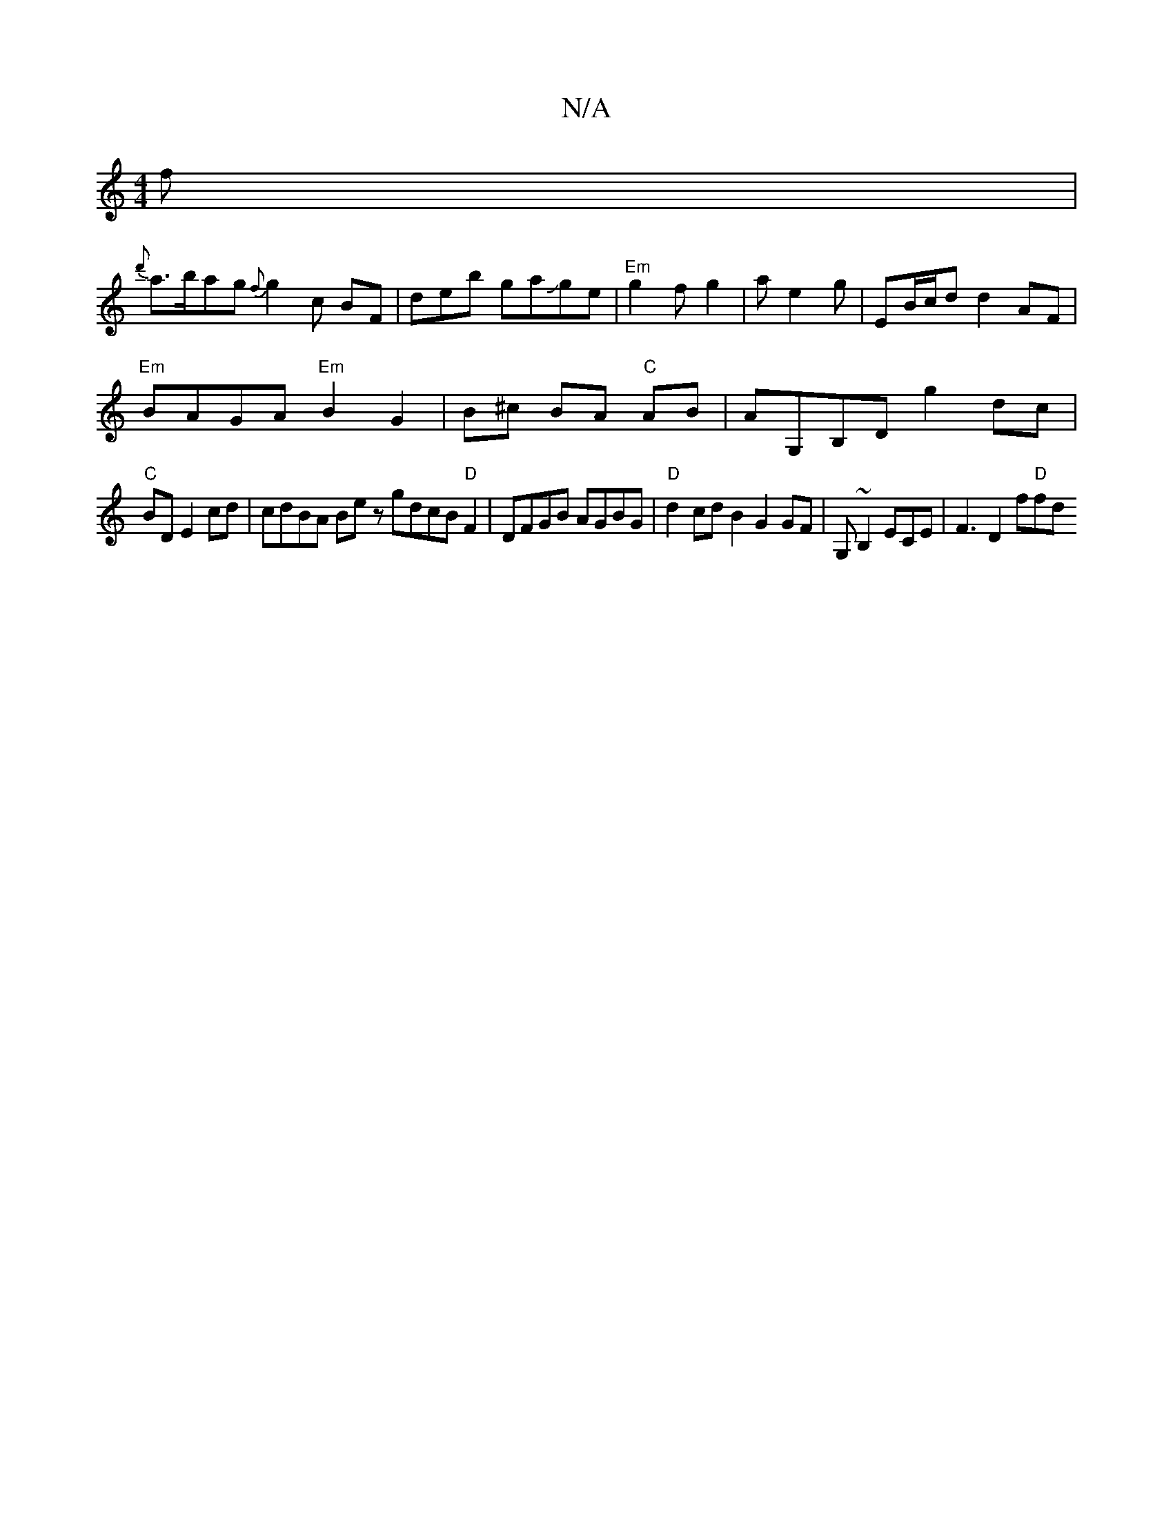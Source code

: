 X:1
T:N/A
M:4/4
R:N/A
K:Cmajor
f |
{d'}a>bag{f}g2 c BF|deb gaJge|"Em"g2f g2|a e2g | EB/c/d d2AF |
"Em"BAGA "Em" B2 G2|B^c BA "C"AB | AG,B,DG'2 dc |
"C"BD E2 cd | cdBA Be zgdcB"D"F2|DFGB AGBG|"D"d2 cd B2 G2GF | G,~B,2ECE|F3D2 f"D"fd